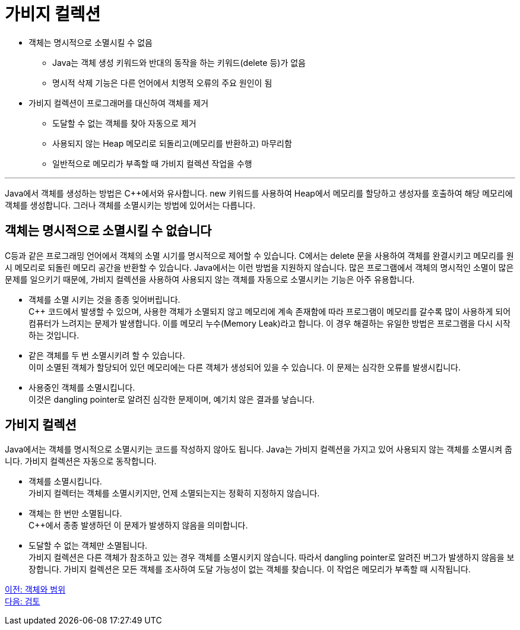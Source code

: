 = 가비지 컬렉션

* 객체는 명시적으로 소멸시킬 수 없음
** Java는 객체 생성 키워드와 반대의 동작을 하는 키워드(delete 등)가 없음
** 명시적 삭제 기능은 다른 언어에서 치명적 오류의 주요 원인이 됨
* 가비지 컬렉션이 프로그래머를 대신하여 객체를 제거
** 도달할 수 없는 객체를 찾아 자동으로 제거
** 사용되지 않는 Heap 메모리로 되돌리고(메모리를 반환하고) 마무리함
** 일반적으로 메모리가 부족할 때 가비지 컬렉션 작업을 수행

---

Java에서 객체를 생성하는 방법은 C++에서와 유사합니다. new 키워드를 사용하여 Heap에서 메모리를 할당하고 생성자를 호출하여 해당 메모리에 객체를 생성합니다. 그러나 객체를 소멸시키는 방법에 있어서는 다릅니다.

== 객체는 명시적으로 소멸시킬 수 없습니다

C++등과 같은 프로그래밍 언어에서 객체의 소멸 시기를 명시적으로 제어할 수 있습니다. C++에서는 delete 문을 사용하여 객체를 완결시키고 메모리를 원시 메모리로 되돌린 메모리 공간을 반환할 수 있습니다. Java에서는 이런 방법을 지원하지 않습니다. 많은 프로그램에서 객체의 명시적인 소멸이 많은 문제를 일으키기 때문에, 가비지 컬렉션을 사용하여 사용되지 않는 객체를 자동으로 소멸시키는 기능은 아주 유용합니다.

• 객체를 소멸 시키는 것을 종종 잊어버립니다. +
C++ 코드에서 발생할 수 있으며, 사용한 객체가 소멸되지 않고 메모리에 계속 존재함에 따라 프로그램이 메모리를 갈수록 많이 사용하게 되어 컴퓨터가 느려지는 문제가 발생합니다. 이를 메모리 누수(Memory Leak)라고 합니다. 이 경우 해결하는 유일한 방법은 프로그램을 다시 시작하는 것입니다.
• 같은 객체를 두 번 소멸시키려 할 수 있습니다. +
이미 소멸된 객체가 할당되어 있던 메모리에는 다른 객체가 생성되어 있을 수 있습니다. 이 문제는 심각한 오류를 발생시킵니다.
• 사용중인 객체를 소멸시킵니다. +
이것은 dangling pointer로 알려진 심각한 문제이며, 예기치 않은 결과를 낳습니다.

== 가비지 컬렉션

Java에서는 객체를 명시적으로 소멸시키는 코드를 작성하지 않아도 됩니다. Java는 가비지 컬렉션을 가지고 있어 사용되지 않는 객체를 소멸시켜 줍니다. 가비지 컬렉션은 자동으로 동작합니다.

• 객체를 소멸시킵니다. +
가비지 컬렉터는 객체를 소멸시키지만, 언제 소멸되는지는 정확히 지정하지 않습니다.
• 객체는 한 번만 소멸됩니다. +
C++에서 종종 발생하던 이 문제가 발생하지 않음을 의미합니다.
• 도달할 수 없는 객체만 소멸됩니다. +
가비지 컬렉션은 다른 객체가 참조하고 있는 경우 객체를 소멸시키지 않습니다. 따라서 dangling pointer로 알려진 버그가 발생하지 않음을 보장합니다. 가비지 컬렉션은 모든 객체를 조사하여 도달 가능성이 없는 객체를 찾습니다. 이 작업은 메모리가 부족할 때 시작됩니다.

link:./15_object_and_scope.adoc[이전: 객체와 범위] +
link:./17_review.adoc[다음: 검토]